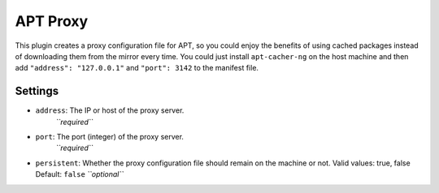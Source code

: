 APT Proxy
---------

This plugin creates a proxy configuration file for APT, so you could
enjoy the benefits of using cached packages instead of downloading them
from the mirror every time. You could just install ``apt-cacher-ng`` on
the host machine and then add ``"address": "127.0.0.1"`` and
``"port": 3142`` to the manifest file.

Settings
~~~~~~~~

-  ``address``: The IP or host of the proxy server.
    *``required``*
-  ``port``: The port (integer) of the proxy server.
    *``required``*
-  ``persistent``: Whether the proxy configuration file should remain on
   the machine or not.
   Valid values: true, false
   Default: ``false``
   *``optional``*
